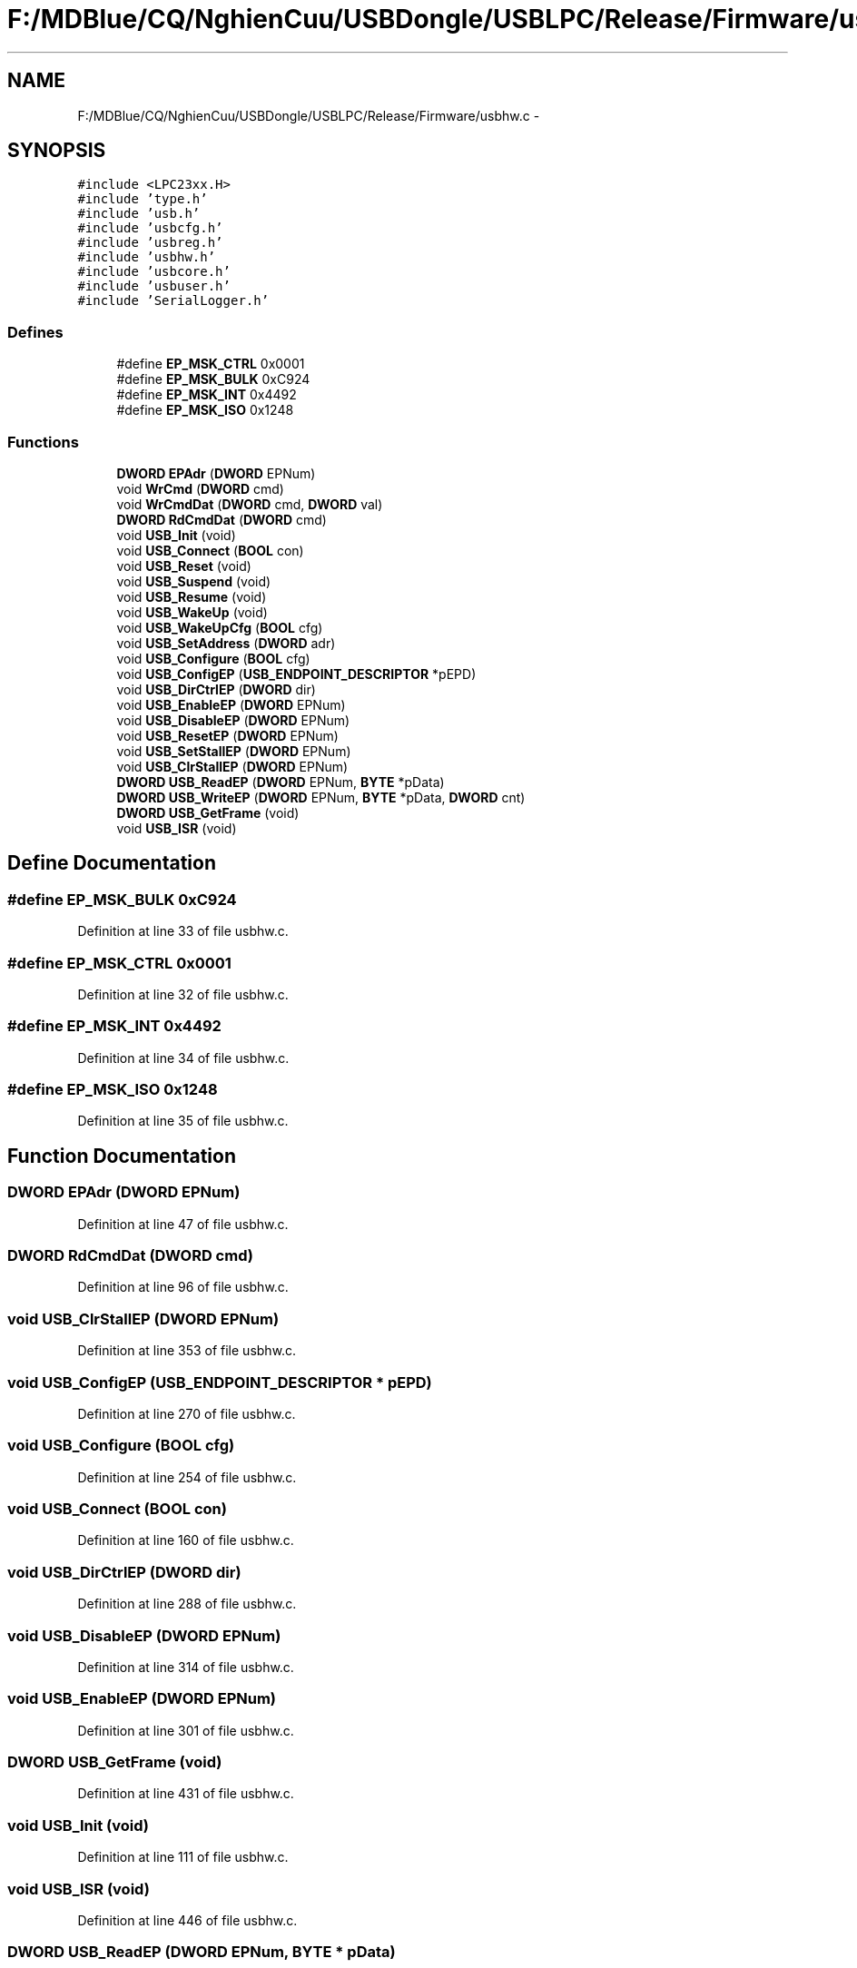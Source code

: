.TH "F:/MDBlue/CQ/NghienCuu/USBDongle/USBLPC/Release/Firmware/usbhw.c" 3 "Sun Oct 17 2010" "Version 01" "Firmware" \" -*- nroff -*-
.ad l
.nh
.SH NAME
F:/MDBlue/CQ/NghienCuu/USBDongle/USBLPC/Release/Firmware/usbhw.c \- 
.SH SYNOPSIS
.br
.PP
\fC#include <LPC23xx.H>\fP
.br
\fC#include 'type.h'\fP
.br
\fC#include 'usb.h'\fP
.br
\fC#include 'usbcfg.h'\fP
.br
\fC#include 'usbreg.h'\fP
.br
\fC#include 'usbhw.h'\fP
.br
\fC#include 'usbcore.h'\fP
.br
\fC#include 'usbuser.h'\fP
.br
\fC#include 'SerialLogger.h'\fP
.br

.SS "Defines"

.in +1c
.ti -1c
.RI "#define \fBEP_MSK_CTRL\fP   0x0001"
.br
.ti -1c
.RI "#define \fBEP_MSK_BULK\fP   0xC924"
.br
.ti -1c
.RI "#define \fBEP_MSK_INT\fP   0x4492"
.br
.ti -1c
.RI "#define \fBEP_MSK_ISO\fP   0x1248"
.br
.in -1c
.SS "Functions"

.in +1c
.ti -1c
.RI "\fBDWORD\fP \fBEPAdr\fP (\fBDWORD\fP EPNum)"
.br
.ti -1c
.RI "void \fBWrCmd\fP (\fBDWORD\fP cmd)"
.br
.ti -1c
.RI "void \fBWrCmdDat\fP (\fBDWORD\fP cmd, \fBDWORD\fP val)"
.br
.ti -1c
.RI "\fBDWORD\fP \fBRdCmdDat\fP (\fBDWORD\fP cmd)"
.br
.ti -1c
.RI "void \fBUSB_Init\fP (void)"
.br
.ti -1c
.RI "void \fBUSB_Connect\fP (\fBBOOL\fP con)"
.br
.ti -1c
.RI "void \fBUSB_Reset\fP (void)"
.br
.ti -1c
.RI "void \fBUSB_Suspend\fP (void)"
.br
.ti -1c
.RI "void \fBUSB_Resume\fP (void)"
.br
.ti -1c
.RI "void \fBUSB_WakeUp\fP (void)"
.br
.ti -1c
.RI "void \fBUSB_WakeUpCfg\fP (\fBBOOL\fP cfg)"
.br
.ti -1c
.RI "void \fBUSB_SetAddress\fP (\fBDWORD\fP adr)"
.br
.ti -1c
.RI "void \fBUSB_Configure\fP (\fBBOOL\fP cfg)"
.br
.ti -1c
.RI "void \fBUSB_ConfigEP\fP (\fBUSB_ENDPOINT_DESCRIPTOR\fP *pEPD)"
.br
.ti -1c
.RI "void \fBUSB_DirCtrlEP\fP (\fBDWORD\fP dir)"
.br
.ti -1c
.RI "void \fBUSB_EnableEP\fP (\fBDWORD\fP EPNum)"
.br
.ti -1c
.RI "void \fBUSB_DisableEP\fP (\fBDWORD\fP EPNum)"
.br
.ti -1c
.RI "void \fBUSB_ResetEP\fP (\fBDWORD\fP EPNum)"
.br
.ti -1c
.RI "void \fBUSB_SetStallEP\fP (\fBDWORD\fP EPNum)"
.br
.ti -1c
.RI "void \fBUSB_ClrStallEP\fP (\fBDWORD\fP EPNum)"
.br
.ti -1c
.RI "\fBDWORD\fP \fBUSB_ReadEP\fP (\fBDWORD\fP EPNum, \fBBYTE\fP *pData)"
.br
.ti -1c
.RI "\fBDWORD\fP \fBUSB_WriteEP\fP (\fBDWORD\fP EPNum, \fBBYTE\fP *pData, \fBDWORD\fP cnt)"
.br
.ti -1c
.RI "\fBDWORD\fP \fBUSB_GetFrame\fP (void)"
.br
.ti -1c
.RI "void \fBUSB_ISR\fP (void)"
.br
.in -1c
.SH "Define Documentation"
.PP 
.SS "#define EP_MSK_BULK   0xC924"
.PP
Definition at line 33 of file usbhw.c.
.SS "#define EP_MSK_CTRL   0x0001"
.PP
Definition at line 32 of file usbhw.c.
.SS "#define EP_MSK_INT   0x4492"
.PP
Definition at line 34 of file usbhw.c.
.SS "#define EP_MSK_ISO   0x1248"
.PP
Definition at line 35 of file usbhw.c.
.SH "Function Documentation"
.PP 
.SS "\fBDWORD\fP EPAdr (\fBDWORD\fP EPNum)"
.PP
Definition at line 47 of file usbhw.c.
.SS "\fBDWORD\fP RdCmdDat (\fBDWORD\fP cmd)"
.PP
Definition at line 96 of file usbhw.c.
.SS "void USB_ClrStallEP (\fBDWORD\fP EPNum)"
.PP
Definition at line 353 of file usbhw.c.
.SS "void USB_ConfigEP (\fBUSB_ENDPOINT_DESCRIPTOR\fP * pEPD)"
.PP
Definition at line 270 of file usbhw.c.
.SS "void USB_Configure (\fBBOOL\fP cfg)"
.PP
Definition at line 254 of file usbhw.c.
.SS "void USB_Connect (\fBBOOL\fP con)"
.PP
Definition at line 160 of file usbhw.c.
.SS "void USB_DirCtrlEP (\fBDWORD\fP dir)"
.PP
Definition at line 288 of file usbhw.c.
.SS "void USB_DisableEP (\fBDWORD\fP EPNum)"
.PP
Definition at line 314 of file usbhw.c.
.SS "void USB_EnableEP (\fBDWORD\fP EPNum)"
.PP
Definition at line 301 of file usbhw.c.
.SS "\fBDWORD\fP USB_GetFrame (void)"
.PP
Definition at line 431 of file usbhw.c.
.SS "void USB_Init (void)"
.PP
Definition at line 111 of file usbhw.c.
.SS "void USB_ISR (void)"
.PP
Definition at line 446 of file usbhw.c.
.SS "\fBDWORD\fP USB_ReadEP (\fBDWORD\fP EPNum, \fBBYTE\fP * pData)"
.PP
Definition at line 367 of file usbhw.c.
.SS "void USB_Reset (void)"
.PP
Definition at line 171 of file usbhw.c.
.SS "void USB_ResetEP (\fBDWORD\fP EPNum)"
.PP
Definition at line 327 of file usbhw.c.
.SS "void USB_Resume (void)"
.PP
Definition at line 206 of file usbhw.c.
.SS "void USB_SetAddress (\fBDWORD\fP adr)"
.PP
Definition at line 242 of file usbhw.c.
.SS "void USB_SetStallEP (\fBDWORD\fP EPNum)"
.PP
Definition at line 340 of file usbhw.c.
.SS "void USB_Suspend (void)"
.PP
Definition at line 195 of file usbhw.c.
.SS "void USB_WakeUp (void)"
.PP
Definition at line 217 of file usbhw.c.
.SS "void USB_WakeUpCfg (\fBBOOL\fP cfg)"
.PP
Definition at line 231 of file usbhw.c.
.SS "\fBDWORD\fP USB_WriteEP (\fBDWORD\fP EPNum, \fBBYTE\fP * pData, \fBDWORD\fP cnt)"
.PP
Definition at line 403 of file usbhw.c.
.SS "void WrCmd (\fBDWORD\fP cmd)"
.PP
Definition at line 64 of file usbhw.c.
.SS "void WrCmdDat (\fBDWORD\fP cmd, \fBDWORD\fP val)"
.PP
Definition at line 79 of file usbhw.c.
.SH "Author"
.PP 
Generated automatically by Doxygen for Firmware from the source code.
